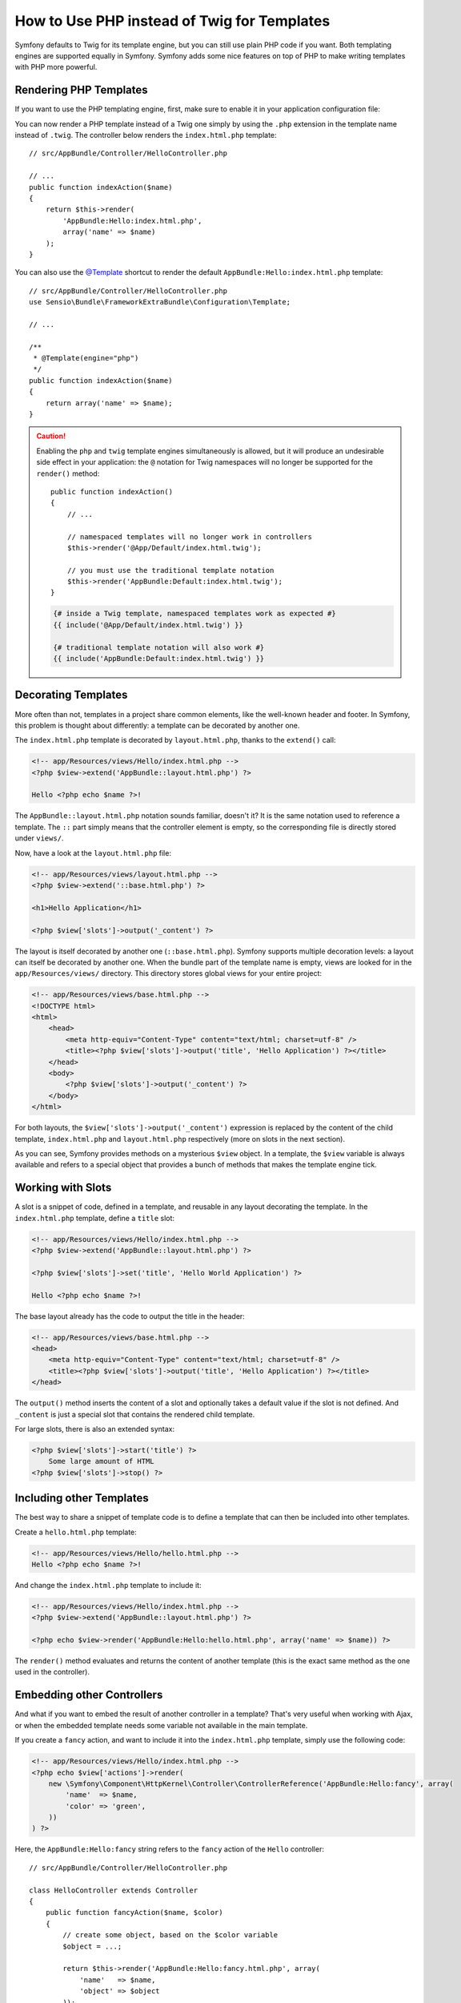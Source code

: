 .. index::
   single: PHP Templates

How to Use PHP instead of Twig for Templates
============================================

Symfony defaults to Twig for its template engine, but you can still use
plain PHP code if you want. Both templating engines are supported equally in
Symfony. Symfony adds some nice features on top of PHP to make writing
templates with PHP more powerful.

Rendering PHP Templates
-----------------------

If you want to use the PHP templating engine, first, make sure to enable it in
your application configuration file:

.. configuration-block::

    .. code-block:: yaml

        # app/config/config.yml
        framework:
            # ...
            templating:
                engines: ['twig', 'php']

    .. code-block:: xml

        <!-- app/config/config.xml -->
        <framework:config>
            <!-- ... -->
            <framework:templating>
                <framework:engine id="twig" />
                <framework:engine id="php" />
            </framework:templating>
        </framework:config>

    .. code-block:: php

        $container->loadFromExtension('framework', array(
            // ...
            'templating' => array(
                'engines' => array('twig', 'php'),
            ),
        ));

You can now render a PHP template instead of a Twig one simply by using the
``.php`` extension in the template name instead of ``.twig``. The controller
below renders the ``index.html.php`` template::

    // src/AppBundle/Controller/HelloController.php

    // ...
    public function indexAction($name)
    {
        return $this->render(
            'AppBundle:Hello:index.html.php',
            array('name' => $name)
        );
    }

You can also use the `@Template`_ shortcut to render the default
``AppBundle:Hello:index.html.php`` template::

    // src/AppBundle/Controller/HelloController.php
    use Sensio\Bundle\FrameworkExtraBundle\Configuration\Template;

    // ...

    /**
     * @Template(engine="php")
     */
    public function indexAction($name)
    {
        return array('name' => $name);
    }

.. caution::

    Enabling the ``php`` and ``twig`` template engines simultaneously is
    allowed, but it will produce an undesirable side effect in your application:
    the ``@`` notation for Twig namespaces will no longer be supported for the
    ``render()`` method::

        public function indexAction()
        {
            // ...

            // namespaced templates will no longer work in controllers
            $this->render('@App/Default/index.html.twig');

            // you must use the traditional template notation
            $this->render('AppBundle:Default:index.html.twig');
        }

    .. code-block:: jinja

        {# inside a Twig template, namespaced templates work as expected #}
        {{ include('@App/Default/index.html.twig') }}

        {# traditional template notation will also work #}
        {{ include('AppBundle:Default:index.html.twig') }}


.. index::
  single: Templating; Layout
  single: Layout

Decorating Templates
--------------------

More often than not, templates in a project share common elements, like the
well-known header and footer. In Symfony, this problem is thought about
differently: a template can be decorated by another one.

The ``index.html.php`` template is decorated by ``layout.html.php``, thanks to
the ``extend()`` call:

.. code-block:: html+php

    <!-- app/Resources/views/Hello/index.html.php -->
    <?php $view->extend('AppBundle::layout.html.php') ?>

    Hello <?php echo $name ?>!

The ``AppBundle::layout.html.php`` notation sounds familiar, doesn't it? It
is the same notation used to reference a template. The ``::`` part simply
means that the controller element is empty, so the corresponding file is
directly stored under ``views/``.

Now, have a look at the ``layout.html.php`` file:

.. code-block:: html+php

    <!-- app/Resources/views/layout.html.php -->
    <?php $view->extend('::base.html.php') ?>

    <h1>Hello Application</h1>

    <?php $view['slots']->output('_content') ?>

The layout is itself decorated by another one (``::base.html.php``). Symfony
supports multiple decoration levels: a layout can itself be decorated by
another one. When the bundle part of the template name is empty, views are
looked for in the ``app/Resources/views/`` directory. This directory stores
global views for your entire project:

.. code-block:: html+php

    <!-- app/Resources/views/base.html.php -->
    <!DOCTYPE html>
    <html>
        <head>
            <meta http-equiv="Content-Type" content="text/html; charset=utf-8" />
            <title><?php $view['slots']->output('title', 'Hello Application') ?></title>
        </head>
        <body>
            <?php $view['slots']->output('_content') ?>
        </body>
    </html>

For both layouts, the ``$view['slots']->output('_content')`` expression is
replaced by the content of the child template, ``index.html.php`` and
``layout.html.php`` respectively (more on slots in the next section).

As you can see, Symfony provides methods on a mysterious ``$view`` object. In
a template, the ``$view`` variable is always available and refers to a special
object that provides a bunch of methods that makes the template engine tick.

.. index::
   single: Templating; Slot
   single: Slot

Working with Slots
------------------

A slot is a snippet of code, defined in a template, and reusable in any layout
decorating the template. In the ``index.html.php`` template, define a
``title`` slot:

.. code-block:: html+php

    <!-- app/Resources/views/Hello/index.html.php -->
    <?php $view->extend('AppBundle::layout.html.php') ?>

    <?php $view['slots']->set('title', 'Hello World Application') ?>

    Hello <?php echo $name ?>!

The base layout already has the code to output the title in the header:

.. code-block:: html+php

    <!-- app/Resources/views/base.html.php -->
    <head>
        <meta http-equiv="Content-Type" content="text/html; charset=utf-8" />
        <title><?php $view['slots']->output('title', 'Hello Application') ?></title>
    </head>

The ``output()`` method inserts the content of a slot and optionally takes a
default value if the slot is not defined. And ``_content`` is just a special
slot that contains the rendered child template.

For large slots, there is also an extended syntax:

.. code-block:: html+php

    <?php $view['slots']->start('title') ?>
        Some large amount of HTML
    <?php $view['slots']->stop() ?>

.. index::
   single: Templating; Include

Including other Templates
-------------------------

The best way to share a snippet of template code is to define a template that
can then be included into other templates.

Create a ``hello.html.php`` template:

.. code-block:: html+php

    <!-- app/Resources/views/Hello/hello.html.php -->
    Hello <?php echo $name ?>!

And change the ``index.html.php`` template to include it:

.. code-block:: html+php

    <!-- app/Resources/views/Hello/index.html.php -->
    <?php $view->extend('AppBundle::layout.html.php') ?>

    <?php echo $view->render('AppBundle:Hello:hello.html.php', array('name' => $name)) ?>

The ``render()`` method evaluates and returns the content of another template
(this is the exact same method as the one used in the controller).

.. index::
   single: Templating; Embedding pages

Embedding other Controllers
---------------------------

And what if you want to embed the result of another controller in a template?
That's very useful when working with Ajax, or when the embedded template needs
some variable not available in the main template.

If you create a ``fancy`` action, and want to include it into the
``index.html.php`` template, simply use the following code:

.. code-block:: html+php

    <!-- app/Resources/views/Hello/index.html.php -->
    <?php echo $view['actions']->render(
        new \Symfony\Component\HttpKernel\Controller\ControllerReference('AppBundle:Hello:fancy', array(
            'name'  => $name,
            'color' => 'green',
        ))
    ) ?>

Here, the ``AppBundle:Hello:fancy`` string refers to the ``fancy`` action of the
``Hello`` controller::

    // src/AppBundle/Controller/HelloController.php

    class HelloController extends Controller
    {
        public function fancyAction($name, $color)
        {
            // create some object, based on the $color variable
            $object = ...;

            return $this->render('AppBundle:Hello:fancy.html.php', array(
                'name'   => $name,
                'object' => $object
            ));
        }

        // ...
    }

But where is the ``$view['actions']`` array element defined? Like
``$view['slots']``, it's called a template helper, and the next section tells
you more about those.

.. index::
   single: Templating; Helpers

Using Template Helpers
----------------------

The Symfony templating system can be easily extended via helpers. Helpers are
PHP objects that provide features useful in a template context. ``actions`` and
``slots`` are two of the built-in Symfony helpers.

Creating Links between Pages
~~~~~~~~~~~~~~~~~~~~~~~~~~~~

Speaking of web applications, creating links between pages is a must. Instead
of hardcoding URLs in templates, the ``router`` helper knows how to generate
URLs based on the routing configuration. That way, all your URLs can be easily
updated by changing the configuration:

.. code-block:: html+php

    <a href="<?php echo $view['router']->generate('hello', array('name' => 'Thomas')) ?>">
        Greet Thomas!
    </a>

The ``generate()`` method takes the route name and an array of parameters as
arguments. The route name is the main key under which routes are referenced
and the parameters are the values of the placeholders defined in the route
pattern:

.. code-block:: yaml

    # src/AppBundle/Resources/config/routing.yml
    hello: # The route name
        path:     /hello/{name}
        defaults: { _controller: AppBundle:Hello:index }

Using Assets: Images, JavaScripts and Stylesheets
~~~~~~~~~~~~~~~~~~~~~~~~~~~~~~~~~~~~~~~~~~~~~~~~~

What would the Internet be without images, JavaScripts, and stylesheets?
Symfony provides the ``assets`` tag to deal with them easily:

.. code-block:: html+php

    <link href="<?php echo $view['assets']->getUrl('css/blog.css') ?>" rel="stylesheet" type="text/css" />

    <img src="<?php echo $view['assets']->getUrl('images/logo.png') ?>" />

The ``assets`` helper's main purpose is to make your application more
portable. Thanks to this helper, you can move the application root directory
anywhere under your web root directory without changing anything in your
template's code.

Output Escaping
---------------

When using PHP templates, escape variables whenever they are displayed to the
user::

    <?php echo $view->escape($var) ?>

By default, the ``escape()`` method assumes that the variable is outputted
within an HTML context. The second argument lets you change the context. For
instance, to output something in a JavaScript script, use the ``js`` context::

    <?php echo $view->escape($var, 'js') ?>

.. _`@Template`: http://symfony.com/doc/current/bundles/SensioFrameworkExtraBundle/annotations/view`

